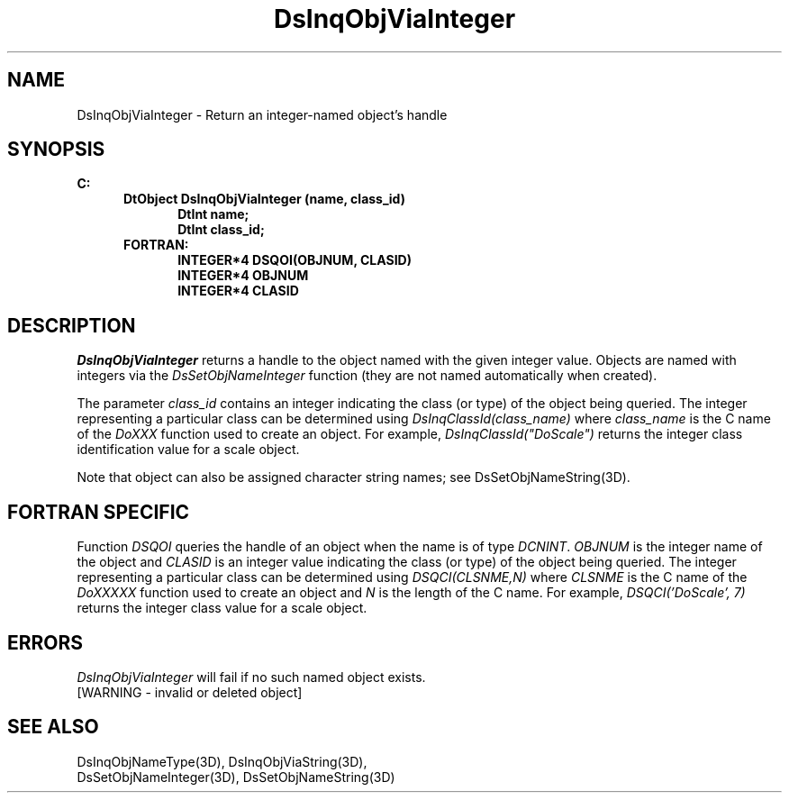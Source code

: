 .\"#ident "%W% %G%"
.\"
.\" # Copyright (C) 1994 Kubota Graphics Corp.
.\" # 
.\" # Permission to use, copy, modify, and distribute this material for
.\" # any purpose and without fee is hereby granted, provided that the
.\" # above copyright notice and this permission notice appear in all
.\" # copies, and that the name of Kubota Graphics not be used in
.\" # advertising or publicity pertaining to this material.  Kubota
.\" # Graphics Corporation MAKES NO REPRESENTATIONS ABOUT THE ACCURACY
.\" # OR SUITABILITY OF THIS MATERIAL FOR ANY PURPOSE.  IT IS PROVIDED
.\" # "AS IS", WITHOUT ANY EXPRESS OR IMPLIED WARRANTIES, INCLUDING THE
.\" # IMPLIED WARRANTIES OF MERCHANTABILITY AND FITNESS FOR A PARTICULAR
.\" # PURPOSE AND KUBOTA GRAPHICS CORPORATION DISCLAIMS ALL WARRANTIES,
.\" # EXPRESS OR IMPLIED.
.\"
.TH DsInqObjViaInteger 3D  "Dore"
.SH NAME
DsInqObjViaInteger \- Return an integer-named object's handle
.SH SYNOPSIS
.nf
.ft 3
C:
.in  +.5i
DtObject DsInqObjViaInteger (name, class_id)
.in  +.5i
DtInt name;
DtInt class_id;
.in  -.5i
FORTRAN:
.in  +.5i
INTEGER*4 DSQOI(OBJNUM, CLASID)
INTEGER*4 OBJNUM
INTEGER*4 CLASID
.in  -.5i
.SH DESCRIPTION
.IX DsInqObjViaInteger
.fi
.I DsInqObjViaInteger
returns a handle to the object named with the given integer value.
Objects are named with integers via the \f2DsSetObjNameInteger\fP function
(they are not named automatically when created).
.PP
The parameter \f2class_id\fP contains an integer indicating the class
(or type) of the object being queried.  The integer representing a
particular class can be determined using
\f2DsInqClassId(class_name)\fP where \f2class_name\fP is the C name of
the \f2DoXXX\fP function used to create an object.  For example,
\f2DsInqClassId("DoScale")\fP returns the integer class identification
value for a scale object.
.PP
Note that object can also be assigned character string names; see
DsSetObjNameString(3D).
.SH "FORTRAN SPECIFIC"
.LP
Function \f2DSQOI\fP queries the handle of an object when
the name is of type \f2DCNINT\fP.
\f2OBJNUM\fP is the integer name of the object and \f2CLASID\fP is
an integer value indicating the class (or type) of the object being queried.
The integer representing a particular class can be determined using
\f2DSQCI(CLSNME,N)\fP where \f2CLSNME\fP is the C name of the
\f2DoXXXXX\fP function used to create an object and \f2N\fP is the length
of the C name.  For example, \f2DSQCI('DoScale', 7)\fP returns the integer
class value for a scale object.
.SH ERRORS
.I DsInqObjViaInteger
will fail if no such named object exists.
.TP 15
[WARNING - invalid or deleted object]
.SH "SEE ALSO"
.nf
DsInqObjNameType(3D), DsInqObjViaString(3D),
DsSetObjNameInteger(3D), DsSetObjNameString(3D)
